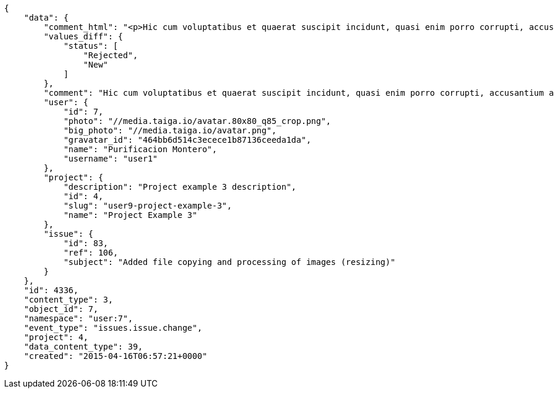 [source,json]
----
{
    "data": {
        "comment_html": "<p>Hic cum voluptatibus et quaerat suscipit incidunt, quasi enim porro corrupti, accusantium accusamus quam odit deserunt ducimus, atque libero inventore fuga numquam aspernatur dolorem pariatur fugiat cumque quas ad? Incidunt rem ut dolore quidem sequi non neque esse quos sunt ea, quisquam non officia quidem minima a est eaque dolorem esse impedit, minus deserunt repellendus. Quae dolores obcaecati iste voluptatum facilis delectus quod aperiam totam possimus eum, totam voluptas quis temporibus sint debitis aliquid in quae nulla, aspernatur voluptate velit amet, incidunt recusandae repudiandae, culpa iure commodi corrupti modi excepturi? Omnis voluptas et assumenda, ex nostrum qui iste commodi adipisci laborum, quaerat quasi enim, corporis laborum aliquid eum.</p>",
        "values_diff": {
            "status": [
                "Rejected",
                "New"
            ]
        },
        "comment": "Hic cum voluptatibus et quaerat suscipit incidunt, quasi enim porro corrupti, accusantium accusamus quam odit deserunt ducimus, atque libero inventore fuga numquam aspernatur dolorem pariatur fugiat cumque quas ad? Incidunt rem ut dolore quidem sequi non neque esse quos sunt ea, quisquam non officia quidem minima a est eaque dolorem esse impedit, minus deserunt repellendus. Quae dolores obcaecati iste voluptatum facilis delectus quod aperiam totam possimus eum, totam voluptas quis temporibus sint debitis aliquid in quae nulla, aspernatur voluptate velit amet, incidunt recusandae repudiandae, culpa iure commodi corrupti modi excepturi? Omnis voluptas et assumenda, ex nostrum qui iste commodi adipisci laborum, quaerat quasi enim, corporis laborum aliquid eum.",
        "user": {
            "id": 7,
            "photo": "//media.taiga.io/avatar.80x80_q85_crop.png",
            "big_photo": "//media.taiga.io/avatar.png",
            "gravatar_id": "464bb6d514c3ecece1b87136ceeda1da",
            "name": "Purificacion Montero",
            "username": "user1"
        },
        "project": {
            "description": "Project example 3 description",
            "id": 4,
            "slug": "user9-project-example-3",
            "name": "Project Example 3"
        },
        "issue": {
            "id": 83,
            "ref": 106,
            "subject": "Added file copying and processing of images (resizing)"
        }
    },
    "id": 4336,
    "content_type": 3,
    "object_id": 7,
    "namespace": "user:7",
    "event_type": "issues.issue.change",
    "project": 4,
    "data_content_type": 39,
    "created": "2015-04-16T06:57:21+0000"
}
----
